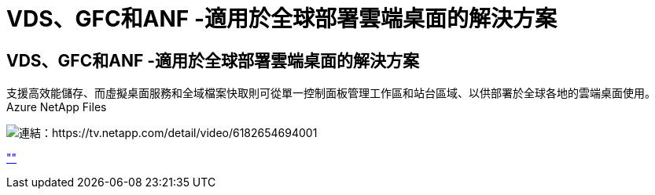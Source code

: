 = VDS、GFC和ANF -適用於全球部署雲端桌面的解決方案
:allow-uri-read: 




== VDS、GFC和ANF -適用於全球部署雲端桌面的解決方案

支援高效能儲存、而虛擬桌面服務和全域檔案快取則可從單一控制面板管理工作區和站台區域、以供部署於全球各地的雲端桌面使用。Azure NetApp Files

image:netapptv1.png["連結：https://tv.netapp.com/detail/video/6182654694001"]

link:https://tv.netapp.com/detail/video/6182654694001[""]
